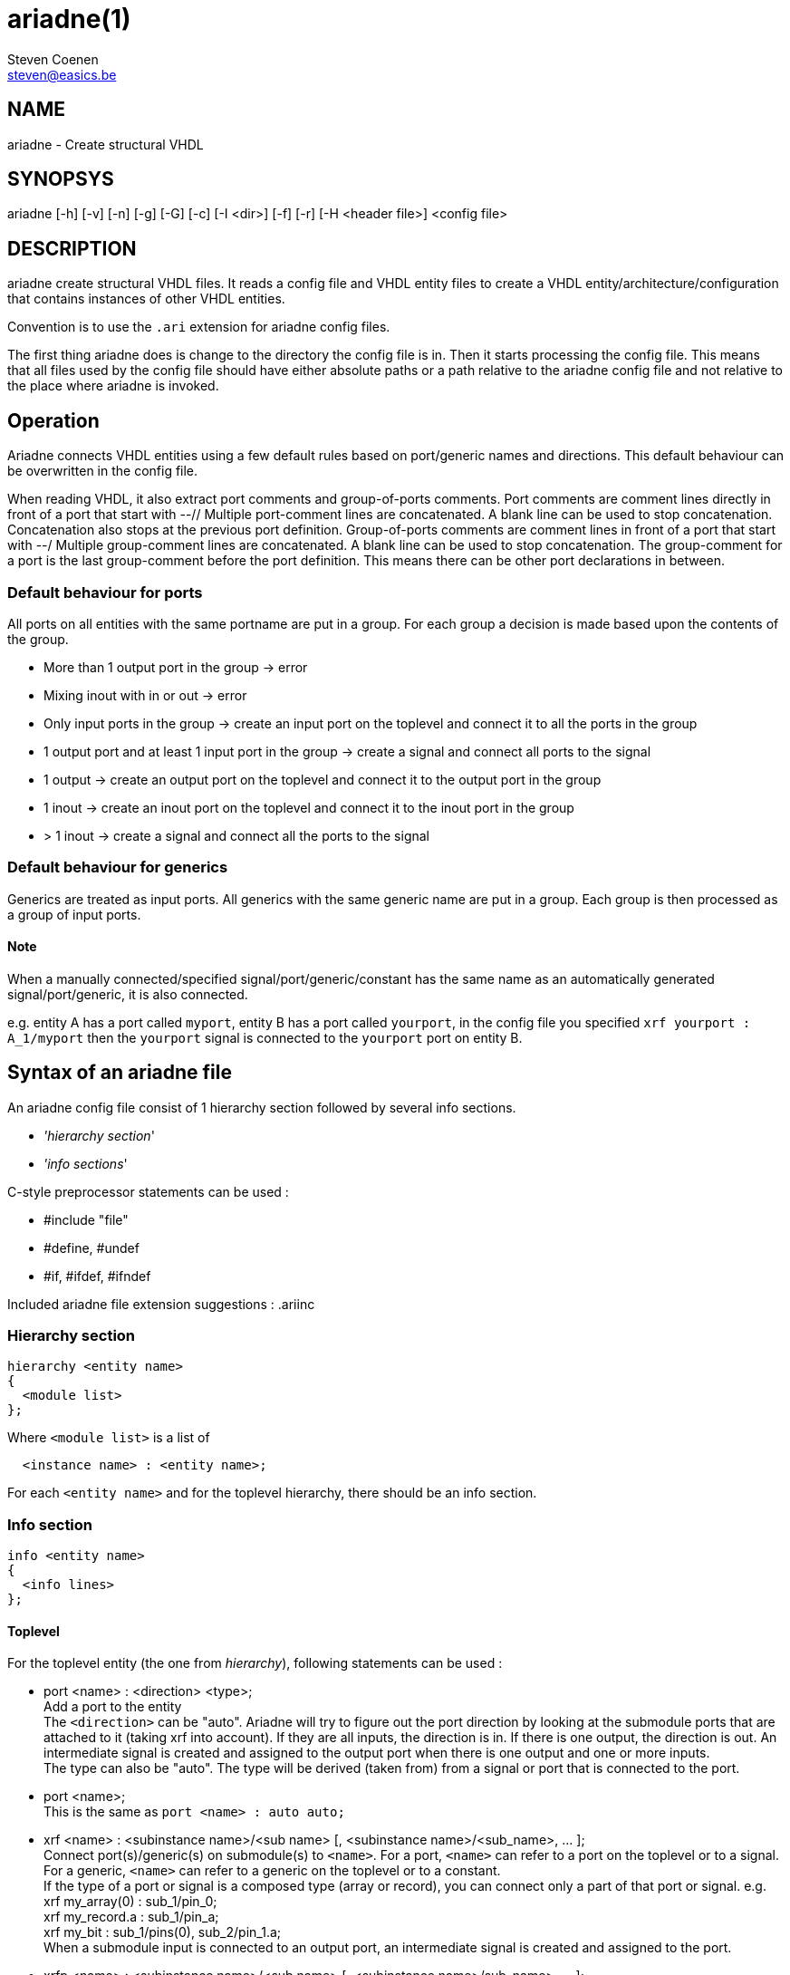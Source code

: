 // This file is part of ariadne.
//
// ariadne is free software: you can redistribute it and/or modify it under
// the terms of the GNU General Public License as published by the Free Software
// Foundation, either version 3 of the License, or (at your option) any later
// version.
//
// ariadne is distributed in the hope that it will be useful, but WITHOUT ANY
// WARRANTY; without even the implied warranty of MERCHANTABILITY or FITNESS FOR A
// PARTICULAR PURPOSE. See the GNU General Public License for more details.
//
// You should have received a copy of the GNU General Public License along with
// ariadne. If not, see <https://www.gnu.org/licenses/>.

ariadne(1)
==========
Steven Coenen <steven@easics.be>

NAME
----
ariadne - Create structural VHDL

SYNOPSYS
--------
ariadne [-h] [-v] [-n] [-g] [-G] [-c] [-I <dir>] [-f] [-r] [-H <header file>] <config file>

DESCRIPTION
-----------
ariadne create structural VHDL files.  It reads a config file and VHDL entity
files to create a VHDL entity/architecture/configuration that contains instances
of other VHDL entities.

Convention is to use the +.ari+ extension for ariadne config files.

The first thing ariadne does is change to the directory the config file is in.
Then it starts processing the config file.  This means that all files used by
the config file should have either absolute paths or a path relative to the
ariadne config file and not relative to the place where ariadne is invoked.

Operation
---------
Ariadne connects VHDL entities using a few default rules based on port/generic
names and directions.  This default behaviour can be overwritten in the config
file.

When reading VHDL, it also extract port comments and group-of-ports comments.
Port comments are comment lines directly in front of a port that start with --//
Multiple port-comment lines are concatenated.  A blank line can be used to stop
concatenation.  Concatenation also stops at the previous port definition.
Group-of-ports comments are comment lines in front of a port that start with --/
Multiple group-comment lines are concatenated.  A blank line can be used to stop
concatenation.  The group-comment for a port is the last group-comment before
the port definition.  This means there can be other port declarations in
between.

Default behaviour for ports
~~~~~~~~~~~~~~~~~~~~~~~~~~~
All ports on all entities with the same portname are put in a group.  For each
group a decision is made based upon the contents of the group.

* More than 1 output port in the group -> error
* Mixing inout with in or out -> error
* Only input ports in the group -> create an input port on the toplevel and
  connect it to all the ports in the group
* 1 output port and at least 1 input port in the group -> create a signal and
  connect all ports to the signal
* 1 output -> create an output port on the toplevel and connect it to the output
  port in the group
* 1 inout -> create an inout port on the toplevel and connect it to the inout
  port in the group
* > 1 inout -> create a signal and connect all the ports to the signal

Default behaviour for generics
~~~~~~~~~~~~~~~~~~~~~~~~~~~~~~
Generics are treated as input ports.  All generics with the same generic name
are put in a group.  Each group is then processed as a group of input ports.

Note
^^^^
When a manually connected/specified signal/port/generic/constant has the same
name as an automatically generated signal/port/generic, it is also connected.

e.g. entity A has a port called +myport+, entity B has a port called
+yourport+, in the config file you specified +xrf  yourport : A_1/myport+
then the +yourport+ signal is connected to the +yourport+ port on entity B.

Syntax of an ariadne file
-------------------------
An ariadne config file consist of 1 hierarchy section followed by several info
sections.

* ''hierarchy section''
* ''info sections''

C-style preprocessor statements can be used :

* #include "file"
* #define, #undef
* #if, #ifdef, #ifndef

Included ariadne file extension suggestions : .ariinc

Hierarchy section
~~~~~~~~~~~~~~~~~

----
hierarchy <entity name>
{
  <module list>
};
----

Where +<module list>+ is a list of
----
  <instance name> : <entity name>;
----

For each +<entity name>+ and for the toplevel hierarchy, there should be an info
section.

Info section
~~~~~~~~~~~~
----
info <entity name>
{
  <info lines>
};
----

Toplevel
^^^^^^^^
For the toplevel entity (the one from 'hierarchy'), following statements can be
used :

  * port <name> : <direction> <type>; +
    Add a port to the entity +
    The +<direction>+ can be "auto". Ariadne will try to figure out the port
    direction by looking at the submodule ports that are attached to it (taking
    xrf into account).  If they are all inputs, the direction is in.  If there
    is one output, the direction is out.  An intermediate signal is created and
    assigned to the output port when there is one output and one or more
    inputs. +
    The type can also be "auto".   The type will be derived (taken from) from
    a signal or port that is connected to the port.
  * port <name>; +
    This is the same as +port <name> : auto auto;+
  * xrf <name> : <subinstance name>/<sub name>
    [, <subinstance name>/<sub_name>, ... ]; +
    Connect port(s)/generic(s) on submodule(s) to +<name>+.  For a port,
    +<name>+ can refer to a port on the toplevel or to a signal.  For a
    generic, +<name>+ can refer to a generic on the toplevel or to a
    constant. +
    If the type of a port or signal is a composed type (array or record), you
    can connect only a part of that port or signal. e.g. +
    xrf my_array(0) : sub_1/pin_0; +
    xrf my_record.a : sub_1/pin_a; +
    xrf my_bit : sub_1/pins(0), sub_2/pin_1.a; +
    When a submodule input is connected to an output port, an intermediate
    signal is created and assigned to the port.
  * xrfp <name> : <subinstance name>/<sub name>
    [, <subinstance name>/sub_name>, ... ]; +
    Same as an xrf with the same arguments + a +port <name>;+ statement.
  * generic <name> : <type> [ := <value> ]; +
    Add a generic to the toplevel entity
  * signal <name> : <type> [ := <value> ]; +
    Add a signal to the toplevel architecture. +
    +<type>+ can be "auto", just like with +port+
  * signal <name>; +
    Same as +signal <name> : auto;+
  * constant <name> : <type> := <value>; +
    Add a constant to the toplevel architecture
  * configuration <name> : + comma separated list of subconfig_spec; +
    Where subconfig_spec is +
    <subinstance name>/<configuration name> || <subinstance name>.<architecture
    name> +
    Specify configuration bindings.  Multiple configurations are allowed. +
    If +<configuration name>+ is called +blackbox+, the configuration
    specification for +<subinstance name>+ will be omitted from the
    configuration.
  * statements <any vhdl statements> end statements; +
    Insert literal VHDL statements in the architecture (after the +begin+
    statement)
  * declarations <any vhdl declarations> end declarations; +
    Insert literal VHDL declarations in the archtitecture (before the +begin+
    statement, after all component/signal/constant declarations)
  * declarationstop <any vhdl declarations> end declarationstop; +
    Insert literal VHDL declarations in the archtitecture (before the +begin+
    statement, before all component/signal/constant declarations)
  * remove_package : <package specification>; +
    Remove specified packages from the entity.  +<package specification>+ should
    be the exact string that comes after the +use+ statement.  e.g. if the
    VHDL says +use ieee.numeric_std.all;+ you should write
    +remove_package : ieee.numeric_std.all;+ in the ariadne file.
    The same goes for all the other +package+ statements
  * add_package : <package specification>; +
    Add a package to the entity. The library statement will be added if needed.
  * move_package : <package specification>; +
    Move a package from the entity to the architecture.  Also works for adding
    packages to the architecture.
  * assign <value> : <subinstance name>/<sub name>
    [, <subinstance name>/<sub name>, ... ]; +
    Assign a constant value to a generic or a port.  When assigning a generic,
    all types that depend on the generic are modified to use the new constant
    value.
  * rename_ports <instancename> [/match/] : <from> = <to>; +
    Replace all occurences of <from> with <to> in all port names of
    +<instancename>+.  This is done before connection rules are executed.
    +<from>+ and +<to>+ are regular expression. std::regex is used
    with the std::regex_constants::format_sed option +
    Before +<from>+ or +<to>+ are used, $dir is replaced with the direction of
    the port (in, out or inout) and $d is replaced with the short version of the
    direction (i, o or io).  The reverse direction is obtained via $notdir and
    $nd.  The reverse of inout is also inout. +
    If a match regexp is supplied (bewteen / like in sed,awk), only ports whose
    name (partially) matches with the match are considered for port renames. +
    e.g. +rename_ports x_0 /^p/ : $ = _asic;+ adds the _asic suffix to all ports
    that start with a p. +
    If an +xrf+ exists for a port, no renaming is done for that port.
  * group_comment <portname> : <group_comment>; +
    Adds a group comment to this port. +<portname>+ can be a shell wildcard
    pattern. (see glob(7))
  * port_comment <portname> : <port_comment>; +
    Adds a port comment to this port. +<portname>+ can be a shell wildcard
    pattern.
  * entity_comment : <comment>; +
    Add comments to put in front of the entity declaration.  The VHDL comment
    token is added for each line.
  * arch_comment : <comment>; +
    Add comments to put in front of the architecture declaration.  The VHDL
    comment token is added for each line.
  * inst_comment <instancename> : <comment>; +
    Add comments to put in front of the instantiation.  The VHDL comment token
    is added for each line.
  * keep_case; +
    Tries to preserve the case in component names and port names. (For
    interaction with case-sensitive verilog)
  * post_exec : <program [ <arguments> ]; +
    Execute program after the files for this module have been generated.
  * file_header : <filename>; +
    File to use as file header for generated files of this module

Note
^^^^
ariadne only writes to a file if it has changed.  This can be changed with the
-f option or by setting the ARIADNE_FORCE_WRITE environment variable.

Reading of generated entities
^^^^^^^^^^^^^^^^^^^^^^^^^^^^^
When an entity was generated by an Easics tool (and has the 'Easics generated
file' header, and the entity does not have an exec statement, ariadne can
reinvoke that tool to regenerate the entity.  This can be enabled with the -r
option or by setting the ARIADNE_REGENERATE environment variable.  The -r option
also adds ARIADNE_REGENERATE to the environment, so subsequent ariadne
invocations, either through 'exec' or by the command in the generated file
header, will also regenerate entities.

Submodules
^^^^^^^^^^
Info sections for other entities (entities read from a file).
This is the list of available statements :

  * architecture : <name>; +
    Use this architecture name
  * library : <name>; +
    Submodule is located in the library
  * from : <file with entity>; +
    Read the submodule entity from this file
    If it is omitted, ariadne will use vma to find a file containing the entity.
    The library is taken into account, if specified.  If only 1 file is found,
    it is used as source for the entity.
  * exec : <program> [ <arguments> ]; +
    Execute program.  Note that the statements in an info section are processed
    in the same order as they appear in the ariadne file.  So if the +exec+
    statements generates the entity specified in the +from+ statement, you
    should put the +exec+ statement before the +from+ statement.
  * component : <package specification>; +
    Component declaration is found in this package.  This means the toplevel
    architecture will not contain a component declaration for this entity, but a
    use clause will be added for this package.
  * config_in_arch; +
    Write the configuration for this entity in th earchitectureiso of the
    configuration file.

SystemC support
---------------
Since version 1.2.0, ariadne also supports SystemC.  These are the modifications
for SystemC :

  * from : <file> +
    if the file ends with .h, the SystemC parser is used to extract ports
  * language : systemc +
    This sets the language of the generated file to systemc
  * declarations section is pasted into the private section of the class
  * statements section is pasted into the constructor (at the end)
  * add_header : header_file +
    Adds header_file at the top of the .h file.  It must include the "" or <>
  * move_header : header_file +
    Adds (or moves to) header_file to the top of the .C file.
  * create instance_name <any C++ code> end create +
    Use <any C++ code> to construct the given instance_name.  If this is not
    given, a simple +new+ is used.
  * sc_method method_name (sensitivity list) <any C++ code> end sc_method +
    Make a new C++ method, create an SC_METHOD for it and sensitize it to all
    the signals/ports in the sensitivity list.  The sensitivity list is a comma
    seperated list of names. It can be empty.
  * sc_thread method_name (sensitivity list) <any C++ code> end sc_thread +
    Same as sc_method, but creates a SC_THREAD

Verilog support
---------------

Verilog output.  Only std_logic and std_logic_vector types are supported.

  * language : verilog +
    This sets the language of the generated file to verilog.
    The input modules must all be vhdl entities which only have std_logic and
    std_logic_vector ports.  The ranges of the std_logic_vector ports must be
    literal integers using downto, and the lower bound must be 0.

Verilog input. (from version 1.4.0)

  * from : <file> +
    if the file ends with .v, the verilog parser is used to extract ports
    VHDL equivalent type for verilog ports is std_logic and std_logic_vector.
    Only simple port width deduction is done, no expressions are parsed.  The
    text of the port range declaration is just copied.

Other output related keywords supported by the verilog output :

  * add_header : before module, syntax like in SystemC
  * declarationstop : before wire declarations
  * declarations : after wire declarations
  * statements : after instantiations

Ruby plugins
------------
Since version 1.3.0, ariadne files can contain ruby scripts.

Ruby code is inserted between +ruby+ and +end ruby+ statements, or +ruby_post+
and +end ruby+ statements.  All code in between is executed as a ruby script.
Multiple ruby blocks are allowed.  They are executed in the order they appear in
the file.  All script-level variables are shared between all the blocks. You can
+require+ other ruby files inside the ruby code.

Python plugins
--------------
Since version 1.4.9, ariadne files can contain python scripts.

Python code is inserted between +python+ and +end python+ statements, or
+python_post+ and +end python+ statements.  All code in between is executed as a
python script.  Multiple python blocks are allowed.  They are executed in the
order they appear in the file.  All script-level variables are shared between
all the blocks. You can +import+ other python files inside the python code.

The python has the same API as the Ruby plugins.  The API is located in the
+ariadne+ module, so that should be imported first.  The execution time of the
scripts is also the same as for Ruby.

The variables exported from C++ are shared between ruby and python.  +$module+
can be modified in Ruby and then the modifications can be read in python.

Ruby API
~~~~~~~~
In ruby, the current module is available as the global variable +$module+.  It's
type is ModuleInstance and has following methods :

  * getSubInstances +
    returns a list of child instances (of type ModuleInstance)
  * getSubInstance(name:string) +
    Get a single subinstance by name
  * getInstanceName +
    return the instance name (string)
  * getPorts +
    returns a list of ports of the module.  Note that $module does not have
    ports yet because ruby code is executed before making ports on the toplevel.
    Child instances do have ports.
  * getSignals +
    return a list of signals in the module
  * getEntityName +
    return the entity name of the module as a string
  * addPort(name:string, direction:string, type:string, groupComment:string) +
    add a port to the module
  * addSignal(name:string, type:string) +
    add a signal to the module
  * addConstant(name:string, type:string, value:string) +
    add a constant to the module
  * addGeneric(name:string, type:string, value:string) +
    add a generic to the module
  * addStatements(statements:string) +
    add VHDL statements to the module
  * addDeclarations(declarations:string) +
    add VHDL declarations to the module
  * addDeclarationsTop(declarations:string) +
    add VHDL declarations to the module, to be placed in the beginning of the
    VHDL file
  * addUserXrf(lhsName:string, child:string, rhsName:string) +
    add a crossreference to the module.
  * removeUserXrf(instance:string, rhsName:string) +
    remove the effect of an xrf statement written in the .ari file or add with
    addUserXrf
  * addUserAssign(lhsName:string, child:string, rhsName:string) +
    add an assign to the module (to assign generic)
  * addRenamePorts(child:string, from:string, to:string) +
    Rename a port on child
  * addGroupComment(port:string, comment:string) +
    Add group comment to a port
  * addPortComment(port:string, comment:string) +
    Add port specific comment
  * addEntityComment(comment:string) +
    Add comment to entity
  * addArchComment(comment:string) +
    Add comment to architecture
  * removePackage(library:string, package:string) +
    Remove a use declaration from the entity
  * addPackage(library:string, package:string) +
    Add a use declaration to the entity
  * movePackage(library:string, package:string) +
    First do removePackage(), then add the use declaration to the architecture
  * addComponentPackage(library:string, package:string) +
    Add given package to the architecture context and don't write out component
    declarations.
  * getXrfs(instance:string, portsNotGenerics:bool) +
    Get a list of all xrf statements for given instance. Only return xrfs for
    ports or generics, depending on portsNotGenerics. +
    Return value is a list of RubyXrf
  * getUserXrfs(instance:string) +
    Get a list of all user defined xrf statements for given instance.
    Return value is a list of RubyXrf
  * getUserAssigns(instance:string) +
    Get a list of all user defined assign statements for given instance.
    Return value is a list of RubyXrf
  * haveUserXrf(instance:string, port:string) +
    Check if there is a xrf statement for given instance and port

The class SignalPort (returned by getPorts and getSignals) has following methods
:

  * getName +
    Return the name of the signal or port as a string
  * getType +
    Return the VHDL type of the signal or port as a string
  * forcePort +
    force the signal or port to become a port
  * forceSignal +
    force the signal or port to become a signal
  * forceType +
    force the type of a signal or port
  * forceDirection(direction:string) +
    force the direction of a port. Argument is "in", "out" or "inout"
  * setType(type:string) +
    Set the VHDL type of the signal or port
  * getDirection +
    Get the direction of a port. Returns a string
  * getWidthMin1 +
    Get the width of a port minus 1. Returns a string.  Only works for
    std_logic, std_logic_vector, unsigned and signed types.
  * isPort +
    Return true if it is a port, false if it is a signal
  * renameType(oldname:string, newname:string) +
    Rename an identifier in the type name. e.g. to replace the name of a generic
    with it's value. Only complete words are replaced.
  * setGroupComment(comment:string)
  * getGroupComment +
    Return the group comment for a port as a string
  * setPortComment(comment:string)
  * getPortComment +
    Return the port comment for a port as a string

The class RubyXrf has following attributes:

  * signalName : string
  * childPortName : string

All the ruby code between +ruby+ and +end ruby+ is executed before the automatic
ariadne rules are applied.

All the ruby code between +ruby_post+ and +end ruby+ is executed after the
automatic ariadne rules are applied, before files are generated.

Ruby scripts installed with ariadne
~~~~~~~~~~~~~~~~~~~~~~~~~~~~~~~~~~~
There are a number of usefull scripts that come with ariadne.  The path these
scripts are in, is in the ruby inc path, so you can just 'require' them

  * UpdateGitIgnore +
    Automatically create/update a .gitignore file. The files generated by
    ariadne are appended to the file, if they are not yet in there.  All you
    have to do is "require ''UpdateGitIgnore''"

  * prefixXrf +
    Connects ports between submodule A and submodule B which only differ in a

  * vciBusPrefix +
    Adds a prefix to the vci ports (by default the vc entity name),
    and a group name.
    This is usefull in combination with the generated vci bus connect.
    See $VCI_HOME/contrib/vciBusConnect.rb

Generation of File Headers
--------------------------

Ariadne can generate custom file headers.  This can be done using the -H command
line option or with a file_header statement in the info section. With the
command line option, ariadne generates headers in all generated files, based on
the header template specified with the -H option.  When specified in the info
section, headers are only generated for that specific design unit.

Ariadne fills in following placeholders in the template:

* %fname%: the filename
* %module%: the module name
* %designunit%: 'VHDL entity', 'VHDL architecture', 'VHDL configuration',
'SystemC header file', 'SystemC implementation' or 'Verilog module'
* %comment:<n>%: a comment line of length <n> 
